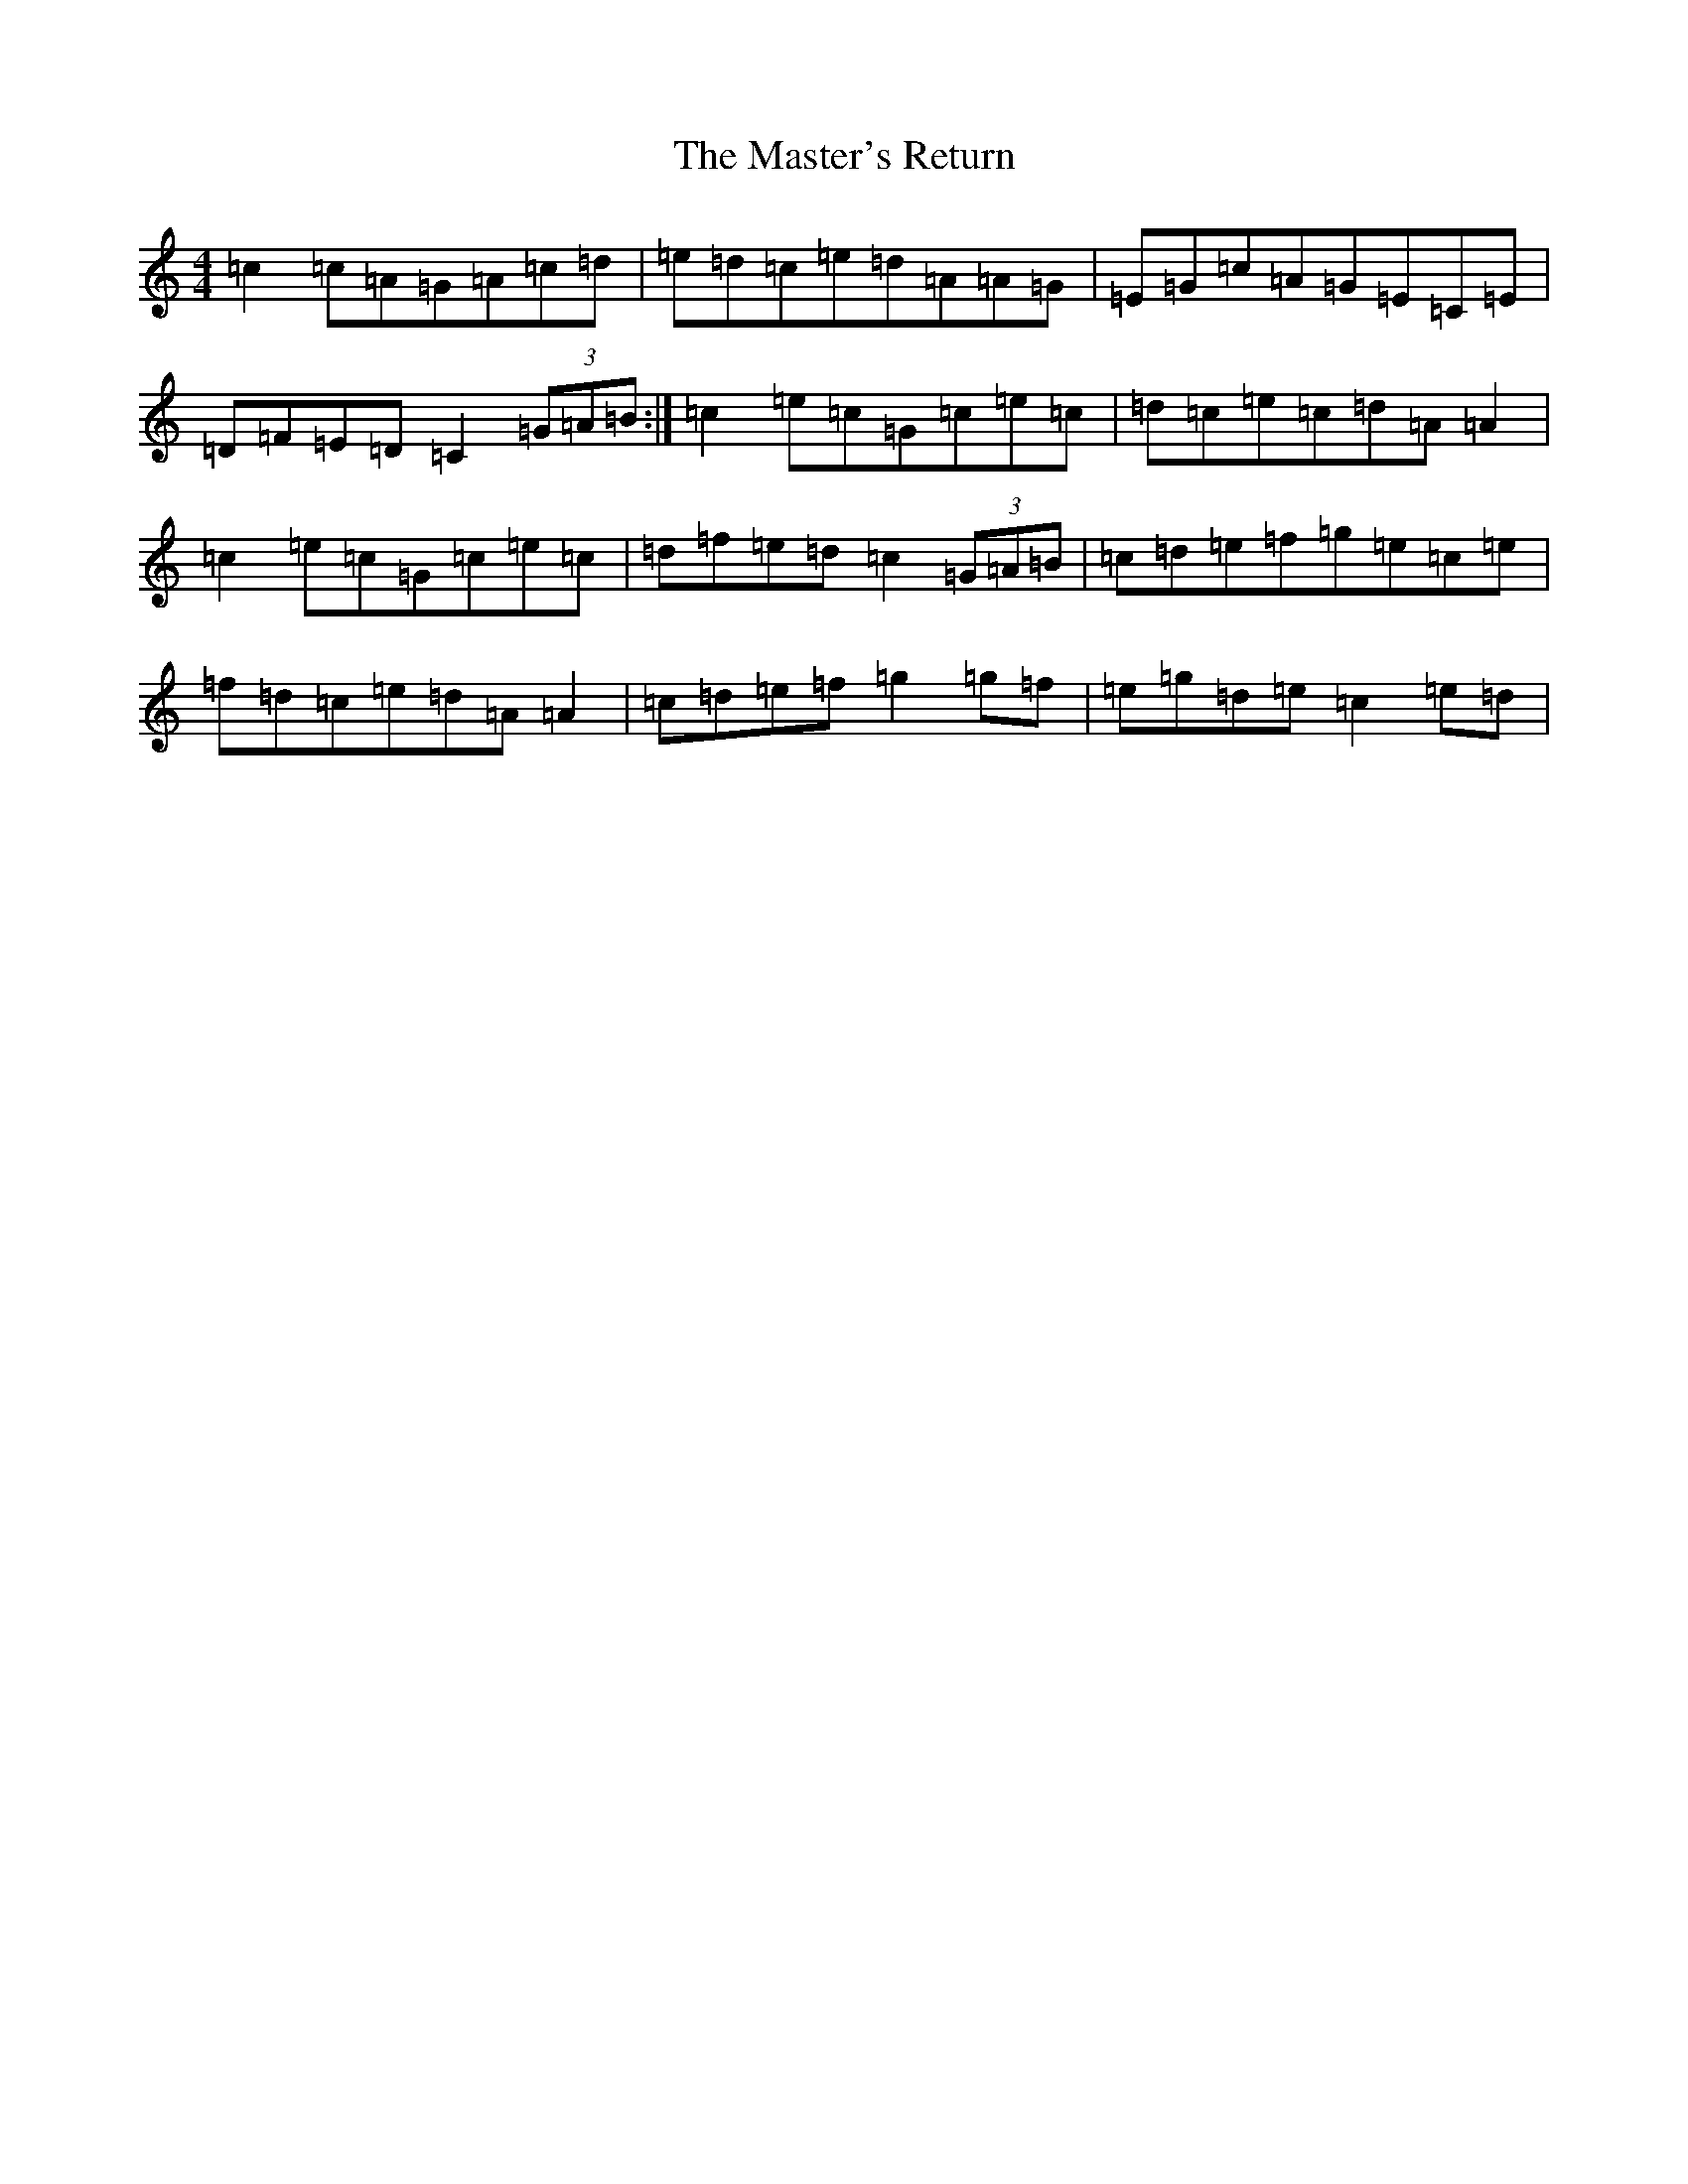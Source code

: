 X: 13644
T: Master's Return, The
S: https://thesession.org/tunes/1632#setting25229
R: reel
M:4/4
L:1/8
K: C Major
=c2=c=A=G=A=c=d|=e=d=c=e=d=A=A=G|=E=G=c=A=G=E=C=E|=D=F=E=D=C2(3=G=A=B:|=c2=e=c=G=c=e=c|=d=c=e=c=d=A=A2|=c2=e=c=G=c=e=c|=d=f=e=d=c2(3=G=A=B|=c=d=e=f=g=e=c=e|=f=d=c=e=d=A=A2|=c=d=e=f=g2=g=f|=e=g=d=e=c2=e=d|